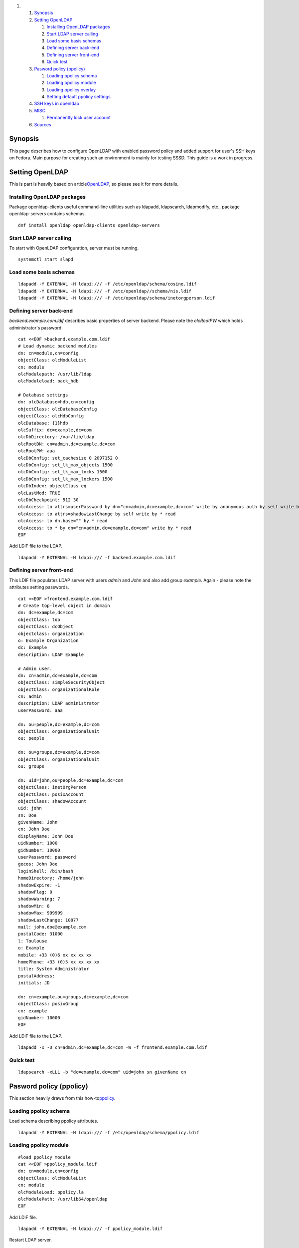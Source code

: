 .. raw:: html

   <div class="wiki-toc">

#. 

   #. `Synopsis <#Synopsis>`__
   #. `Setting OpenLDAP <#SettingOpenLDAP>`__

      #. `Installing OpenLDAP packages <#InstallingOpenLDAPpackages>`__
      #. `Start LDAP server calling <#StartLDAPservercalling>`__
      #. `Load some basis schemas <#Loadsomebasisschemas>`__
      #. `Defining server back-end <#Definingserverback-end>`__
      #. `Defining server front-end <#Definingserverfront-end>`__
      #. `Quick test <#Quicktest>`__

   #. `Pasword policy (ppolicy) <#Paswordpolicyppolicy>`__

      #. `Loading ppolicy schema <#Loadingppolicyschema>`__
      #. `Loading ppolicy module <#Loadingppolicymodule>`__
      #. `Loading ppolicy overlay <#Loadingppolicyoverlay>`__
      #. `Setting default ppolicy
         settings <#Settingdefaultppolicysettings>`__

   #. `SSH keys in openldap <#SSHkeysinopenldap>`__
   #. `MISC <#MISC>`__

      #. `Permanently lock user account <#Permanentlylockuseraccount>`__

   #. `Sources <#Sources>`__

.. raw:: html

   </div>

Synopsis
--------

This page describes how to configure OpenLDAP with enabled password
policy and added support for user's SSH keys on Fedora. Main purpose for
creating such an environment is mainly for testing SSSD. This guide is a
work in progress.

Setting OpenLDAP
----------------

This is part is heavily based on article
`​OpenLDAP <https://help.ubuntu.com/10.04/serverguide/openldap-server.html>`__,
so please see it for more details.

Installing OpenLDAP packages
~~~~~~~~~~~~~~~~~~~~~~~~~~~~

Package openldap-clients useful command-line utilities such as ldapadd,
ldapsearch, ldapmodify, etc., package openldap-servers contains schemas.

.. raw:: html

   <div class="code">

::

    dnf install openldap openldap-clients openldap-servers

.. raw:: html

   </div>

Start LDAP server calling
~~~~~~~~~~~~~~~~~~~~~~~~~

To start with OpenLDAP configuration, server must be running.

.. raw:: html

   <div class="code">

::

    systemctl start slapd

.. raw:: html

   </div>

Load some basis schemas
~~~~~~~~~~~~~~~~~~~~~~~

.. raw:: html

   <div class="code">

::

    ldapadd -Y EXTERNAL -H ldapi:/// -f /etc/openldap/schema/cosine.ldif
    ldapadd -Y EXTERNAL -H ldapi:/// -f /etc/openldap//schema/nis.ldif
    ldapadd -Y EXTERNAL -H ldapi:/// -f /etc/openldap/schema/inetorgperson.ldif

.. raw:: html

   </div>

Defining server back-end
~~~~~~~~~~~~~~~~~~~~~~~~

*backend.example.com.ldif* describes basic properties of server backend.
Please note the *olcRootPW* which holds administrator's password.

.. raw:: html

   <div class="code">

::

    cat <<EOF >backend.example.com.ldif
    # Load dynamic backend modules
    dn: cn=module,cn=config
    objectClass: olcModuleList
    cn: module
    olcModulepath: /usr/lib/ldap
    olcModuleload: back_hdb

    # Database settings
    dn: olcDatabase=hdb,cn=config
    objectClass: olcDatabaseConfig
    objectClass: olcHdbConfig
    olcDatabase: {1}hdb
    olcSuffix: dc=example,dc=com
    olcDbDirectory: /var/lib/ldap
    olcRootDN: cn=admin,dc=example,dc=com
    olcRootPW: aaa
    olcDbConfig: set_cachesize 0 2097152 0
    olcDbConfig: set_lk_max_objects 1500
    olcDbConfig: set_lk_max_locks 1500
    olcDbConfig: set_lk_max_lockers 1500
    olcDbIndex: objectClass eq
    olcLastMod: TRUE
    olcDbCheckpoint: 512 30
    olcAccess: to attrs=userPassword by dn="cn=admin,dc=example,dc=com" write by anonymous auth by self write by * none
    olcAccess: to attrs=shadowLastChange by self write by * read
    olcAccess: to dn.base="" by * read
    olcAccess: to * by dn="cn=admin,dc=example,dc=com" write by * read
    EOF

.. raw:: html

   </div>

Add LDIF file to the LDAP.

.. raw:: html

   <div class="code">

::

    ldapadd -Y EXTERNAL -H ldapi:/// -f backend.example.com.ldif

.. raw:: html

   </div>

Defining server front-end
~~~~~~~~~~~~~~~~~~~~~~~~~

This LDIF file populates LDAP server with users *admin* and *John* and
also add group *example*. Again - please note the attributes setting
passwords.

.. raw:: html

   <div class="code">

::

    cat <<EOF >frontend.example.com.ldif
    # Create top-level object in domain
    dn: dc=example,dc=com
    objectClass: top
    objectClass: dcObject
    objectclass: organization
    o: Example Organization
    dc: Example
    description: LDAP Example

    # Admin user.
    dn: cn=admin,dc=example,dc=com
    objectClass: simpleSecurityObject
    objectClass: organizationalRole
    cn: admin
    description: LDAP administrator
    userPassword: aaa

    dn: ou=people,dc=example,dc=com
    objectClass: organizationalUnit
    ou: people

    dn: ou=groups,dc=example,dc=com
    objectClass: organizationalUnit
    ou: groups

    dn: uid=john,ou=people,dc=example,dc=com
    objectClass: inetOrgPerson
    objectClass: posixAccount
    objectClass: shadowAccount
    uid: john
    sn: Doe
    givenName: John
    cn: John Doe
    displayName: John Doe
    uidNumber: 1000
    gidNumber: 10000
    userPassword: password
    gecos: John Doe
    loginShell: /bin/bash
    homeDirectory: /home/john
    shadowExpire: -1
    shadowFlag: 0
    shadowWarning: 7
    shadowMin: 8
    shadowMax: 999999
    shadowLastChange: 10877
    mail: john.doe@example.com
    postalCode: 31000
    l: Toulouse
    o: Example
    mobile: +33 (0)6 xx xx xx xx
    homePhone: +33 (0)5 xx xx xx xx
    title: System Administrator
    postalAddress:
    initials: JD

    dn: cn=example,ou=groups,dc=example,dc=com
    objectClass: posixGroup
    cn: example
    gidNumber: 10000
    EOF

.. raw:: html

   </div>

Add LDIF file to the LDAP.

.. raw:: html

   <div class="code">

::

    ldapadd -x -D cn=admin,dc=example,dc=com -W -f frontend.example.com.ldif

.. raw:: html

   </div>

Quick test
~~~~~~~~~~

.. raw:: html

   <div class="code">

::

    ldapsearch -xLLL -b "dc=example,dc=com" uid=john sn givenName cn

.. raw:: html

   </div>

Pasword policy (ppolicy)
------------------------

This section heavily draws from this how-to
`​ppolicy <http://www.flagword.net/2013/02/openldap-with-tls-ppolicy-and-master-master-replication-on-rhel6-3/comment-page-1/>`__.

Loading ppolicy schema
~~~~~~~~~~~~~~~~~~~~~~

Load schema describing ppolicy attributes.

.. raw:: html

   <div class="code">

::

    ldapadd -Y EXTERNAL -H ldapi:/// -f /etc/openldap/schema/ppolicy.ldif

.. raw:: html

   </div>

Loading ppolicy module
~~~~~~~~~~~~~~~~~~~~~~

.. raw:: html

   <div class="code">

::

    #load ppolicy module
    cat <<EOF >ppolicy_module.ldif
    dn: cn=module,cn=config
    objectClass: olcModuleList
    cn: module
    olcModuleLoad: ppolicy.la
    olcModulePath: /usr/lib64/openldap
    EOF

.. raw:: html

   </div>

Add LDIF file.

.. raw:: html

   <div class="code">

::

    ldapadd -Y EXTERNAL -H ldapi:/// -f ppolicy_module.ldif

.. raw:: html

   </div>

Restart LDAP server.

.. raw:: html

   <div class="code">

::

    #restart ldap
    systemctl restart slapd

.. raw:: html

   </div>

Loading ppolicy overlay
~~~~~~~~~~~~~~~~~~~~~~~

Please note the *olcPPolicyDefault* attribute which holds a DN to a
default ppolicy entry.

.. raw:: html

   <div class="code">

::

    #Add PPolicy Overlay:
    cat <<EOF >ppolicy-overlay.ldif
    dn: olcOverlay=ppolicy,olcDatabase={3}hdb,cn=config
    objectClass: olcPPolicyConfig
    olcOverlay: ppolicy
    olcPPolicyDefault: cn=ppolicy,ou=policies,dc=example,dc=com
    olcPPolicyUseLockout: TRUE
    olcPPolicyHashCleartext: TRUE
    EOF

.. raw:: html

   </div>

Add LDIF file.

.. raw:: html

   <div class="code">

::

    ldapadd -Y EXTERNAL -H ldapi:/// -f ./ppolicy-overlay.ldif

.. raw:: html

   </div>

Setting default ppolicy settings
~~~~~~~~~~~~~~~~~~~~~~~~~~~~~~~~

.. raw:: html

   <div class="code">

::

    # create default policy
    cat <<EOF >default_ppolicy.ldif
    dn: ou=policies,dc=example,dc=com
    objectClass: top
    objectClass: organizationalUnit
    ou: policies

    dn: cn=ppolicy,ou=policies,dc=example,dc=com
    objectClass: top
    objectClass: device
    objectClass: pwdPolicyChecker
    objectClass: pwdPolicy
    cn: ppolicy
    pwdAttribute: userPassword
    pwdInHistory: 8
    pwdMinLength: 8
    pwdMaxFailure: 3
    pwdFailureCountInterval: 1800
    pwdCheckQuality: 0
    pwdMustChange: TRUE
    pwdGraceAuthNLimit: 0
    pwdMaxAge: 7776000
    pwdExpireWarning: 1209600
    pwdLockoutDuration: 900
    pwdLockout: TRUE
    EOF

.. raw:: html

   </div>

Add LDIF file.

.. raw:: html

   <div class="code">

::

    ldapadd -x -D 'cn=admin,dc=example,dc=com' -W -H ldapi:/// -f ./default_ppolicy.ldif

.. raw:: html

   </div>

SSH keys in openldap
--------------------

This section describes how to add SSH keys to user entries. LDIF listing
bellow is a converted schema file that can be found at
`​openssh-lpk <https://code.google.com/p/openssh-lpk/>`__.

.. raw:: html

   <div class="code">

::

    cat <<EOF >/etc/openldap/schema/openssh-lpk_openldap.ldif
    # AUTO-GENERATED FILE - DO NOT EDIT!! Use ldapmodify.
    # CRC32 42a543d1
    dn: cn=openssh-lpk_openldap,cn=schema,cn=config
    objectClass: olcSchemaConfig
    cn: openssh-lpk_openldap
    olcAttributeTypes: {0}( 1.3.6.1.4.1.24552.500.1.1.1.13 NAME 'sshPublicKey' DES
     C 'MANDATORY: OpenSSH Public key' EQUALITY octetStringMatch SYNTAX 1.3.6.1.4.
     1.1466.115.121.1.40 )
    olcObjectClasses: {0}( 1.3.6.1.4.1.24552.500.1.1.2.0 NAME 'ldapPublicKey' DESC
      'MANDATORY: OpenSSH LPK objectclass' SUP top AUXILIARY MAY ( sshPublicKey $
     uid ) )
    EOF

.. raw:: html

   </div>

Add schema file.

.. raw:: html

   <div class="code">

::

    ldapadd -Y EXTERNAL -H ldapi:/// -f /etc/openldap/schema/openssh-lpk_openldap.ldif

.. raw:: html

   </div>

MISC
----

Permanently lock user account
~~~~~~~~~~~~~~~~~~~~~~~~~~~~~

LDIF file which set John's account to be permanently locked.

.. raw:: html

   <div class="code">

::

    cat <<EOF >permlock.ldif
    dn: uid=john,ou=People,dc=example,dc=com
    replace: pwdAccountLockedTime
    pwdAccountLockedTime: 000001010000Z

.. raw:: html

   </div>

Modify John's account.

.. raw:: html

   <div class="code">

::

    ldapmodify -x -D 'cn=admin,dc=example,dc=com' -W -H ldapi:/// -f permlock.ldif
    Enter LDAP Password:
    modifying entry "uid=john,ou=People,dc=example,dc=com"

.. raw:: html

   </div>

Sources
-------

+---------------+------------------------------------------------------------------------------------------------------------------------------------------------------------------------------------------------------------------------------------------------+
| OpenLDAP      | `​https://help.ubuntu.com/10.04/serverguide/openldap-server.html <https://help.ubuntu.com/10.04/serverguide/openldap-server.html>`__                                                                                                           |
+---------------+------------------------------------------------------------------------------------------------------------------------------------------------------------------------------------------------------------------------------------------------+
| ppolicy       | `​http://www.flagword.net/2013/02/openldap-with-tls-ppolicy-and-master-master-replication-on-rhel6-3/comment-page-1/ <http://www.flagword.net/2013/02/openldap-with-tls-ppolicy-and-master-master-replication-on-rhel6-3/comment-page-1/>`__   |
+---------------+------------------------------------------------------------------------------------------------------------------------------------------------------------------------------------------------------------------------------------------------+
| openssh-lpk   | `​https://code.google.com/p/openssh-lpk/ <https://code.google.com/p/openssh-lpk/>`__                                                                                                                                                           |
+---------------+------------------------------------------------------------------------------------------------------------------------------------------------------------------------------------------------------------------------------------------------+
